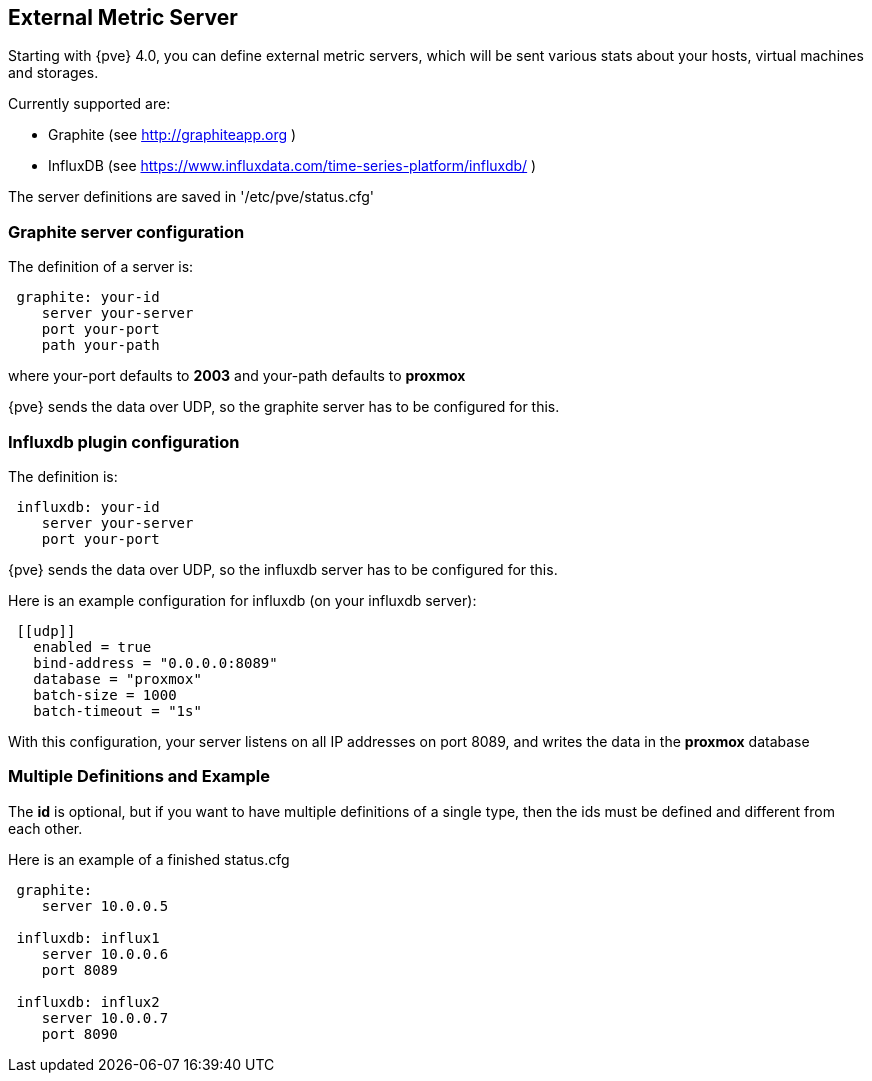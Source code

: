 External Metric Server
----------------------
ifdef::wiki[]
:pve-toplevel:
endif::wiki[]

Starting with {pve} 4.0, you can define external metric servers, which will
be sent various stats about your hosts, virtual machines and storages.

Currently supported are:

 * Graphite (see http://graphiteapp.org )
 * InfluxDB (see https://www.influxdata.com/time-series-platform/influxdb/ )

The server definitions are saved in '/etc/pve/status.cfg'

Graphite server configuration
~~~~~~~~~~~~~~~~~~~~~~~~~~~~~

The definition of a server is:

----
 graphite: your-id
    server your-server
    port your-port
    path your-path
----

where your-port defaults to *2003* and your-path defaults to *proxmox*

{pve} sends the data over UDP, so the graphite server has to be configured
for this.

Influxdb plugin configuration
~~~~~~~~~~~~~~~~~~~~~~~~~~~~~

The definition is:

----
 influxdb: your-id
    server your-server
    port your-port
----

{pve} sends the data over UDP, so the influxdb server has to be configured
for this.

Here is an example configuration for influxdb (on your influxdb server):

----
 [[udp]]
   enabled = true
   bind-address = "0.0.0.0:8089"
   database = "proxmox"
   batch-size = 1000
   batch-timeout = "1s"
----

With this configuration, your server listens on all IP addresses on
port 8089, and writes the data in the *proxmox* database

Multiple Definitions and Example
~~~~~~~~~~~~~~~~~~~~~~~~~~~~~~~~

The *id* is optional, but if you want to have multiple definitions of a single
type, then the ids must be defined and different from each other.

Here is an example of a finished status.cfg

----
 graphite:
    server 10.0.0.5

 influxdb: influx1
    server 10.0.0.6
    port 8089

 influxdb: influx2
    server 10.0.0.7
    port 8090
----
